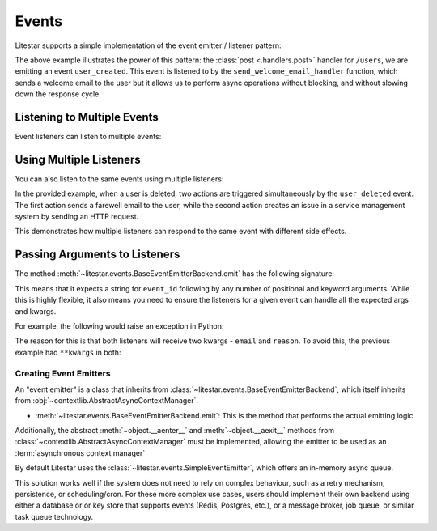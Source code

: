 Events
======

Litestar supports a simple implementation of the event emitter / listener pattern:

.. code-block:: python
    :caption: Using Litestar events to decouple and organize async tasks

    from dataclasses import dataclass

    from db import user_repository

    from litestar import Litestar, Request, post
    from litestar.events import listener
    from utils.email import send_welcome_mail


    @listener("user_created")
    async def send_welcome_email_handler(email: str) -> None:
        # do something here to send an email
        await send_welcome_mail(email)


    @dataclass
    class CreateUserDTO:
        first_name: str
        last_name: str
        email: str


    @post("/users")
    async def create_user_handler(data: UserDTO, request: Request) -> None:
        # do something here to create a new user
        # e.g. insert the user into a database
        await user_repository.insert(data)
        # emit an event to send a welcome email, but in a non-blocking fashion
        request.app.emit("user_created", email=data.email)


    app = Litestar(route_handlers=[create_user_handler], listeners=[send_welcome_email_handler])

The above example illustrates the power of this pattern: the :class:`post <.handlers.post>` handler for ``/users``,
we are emitting an event ``user_created``. This event is listened to by the ``send_welcome_email_handler`` function,
which sends a welcome email to the user but it allows us to perform async operations without blocking,
and without slowing down the response cycle.

Listening to Multiple Events
++++++++++++++++++++++++++++

Event listeners can listen to multiple events:

.. code-block:: python
    :caption: Listen to multiple events to send an email

    from litestar.events import listener
    from utils.email import send_email

    @listener("user_created", "password_changed")
    async def send_email_handler(email: str, message: str) -> None:
        # on user create or password change, send an email
        await send_email(email, message)

Using Multiple Listeners
++++++++++++++++++++++++

You can also listen to the same events using multiple listeners:

.. dropdown:: Example of using multiple listeners over many functions

    .. code-block:: python
        :caption: Using multiple listeners to send an email

        from uuid import UUID
        from dataclasses import dataclass

        from litestar import Request, post
        from litestar.events import listener

        from db import user_repository
        from utils.client import client
        from utils.email import send_farewell_email


        @listener("user_deleted")
        async def send_farewell_email_handler(email: str, **kwargs) -> None:
            # do something here to send an email
            await send_farewell_email(email)


        @listener("user_deleted")
        async def notify_customer_support(reason: str, **kwargs) -> None:
            # do something here to send an email
            await client.post("some-url", reason)


        @dataclass
        class DeleteUserDTO:
            email: str
            reason: str


        @post("/users")
        async def delete_user_handler(data: UserDTO, request: Request) -> None:
            await user_repository.delete({"email": email})
            request.app.emit("user_deleted", email=data.email, reason="deleted")

In the provided example, when a user is deleted, two actions are triggered simultaneously by the ``user_deleted`` event.
The first action sends a farewell email to the user, while the second action creates an issue in a service management
system by sending an HTTP request.

This demonstrates how multiple listeners can respond to the same event with different side effects.

Passing Arguments to Listeners
++++++++++++++++++++++++++++++

The method :meth:`~litestar.events.BaseEventEmitterBackend.emit` has the following signature:

.. code-block:: python
    :caption: The ``emit`` method signature

    def emit(self, event_id: str, *args: Any, **kwargs: Any) -> None: ...

This means that it expects a string for ``event_id`` following by any number of positional and keyword arguments.
While this is highly flexible, it also means you need to ensure the listeners for a given event can handle
all the expected args and kwargs.

For example, the following would raise an exception in Python:

.. dropdown:: Example of mismatched arguments in event listeners

    .. code-block:: python
        :caption: Mismatched arguments in event listeners

        from dataclasses import dataclass

        from litestar import Request, post
        from litestar.events import listener

        from db import user_repository
        from utils.client import client
        from utils.email import send_farewell_email

        @listener("user_deleted")
        async def send_farewell_email_handler(email: str) -> None:
            await send_farewell_email(email)


        @listener("user_deleted")
        async def notify_customer_support(reason: str) -> None:
            # do something here to send an email
            await client.post("some-url", reason)


        @dataclass
        class DeleteUserDTO:
            email: str
            reason: str


        @post("/users")
        async def delete_user_handler(data: UserDTO, request: Request) -> None:
            await user_repository.delete({"email": email})
            request.app.emit("user_deleted", email=data.email, reason="deleted")

The reason for this is that both listeners will receive two kwargs - ``email`` and ``reason``.
To avoid this, the previous example had ``**kwargs`` in both:

.. code-block:: python
    :caption: Using ``**kwargs`` to handle arbitrary keyword arguments in event listeners

    @listener("user_deleted")
    async def send_farewell_email_handler(email: str, **kwargs) -> None:
        await send_farewell_email(email)


    @listener("user_deleted")
    async def notify_customer_support(reason: str, **kwargs) -> None:
        await client.post("some-url", reason)

Creating Event Emitters
-----------------------

An "event emitter" is a class that inherits from :class:`~litestar.events.BaseEventEmitterBackend`,
which itself inherits from :obj:`~contextlib.AbstractAsyncContextManager`.

- :meth:`~litestar.events.BaseEventEmitterBackend.emit`: This is the method that performs the actual emitting
  logic.

Additionally, the abstract :meth:`~object.__aenter__` and :meth:`~object.__aexit__` methods from
:class:`~contextlib.AbstractAsyncContextManager` must be implemented, allowing the
emitter to be used as an :term:`asynchronous context manager`

By default Litestar uses the :class:`~litestar.events.SimpleEventEmitter`, which offers an in-memory async queue.

This solution works well if the system does not need to rely on complex behaviour, such as a retry mechanism,
persistence, or scheduling/cron. For these more complex use cases, users should implement their own backend
using either a database or or key store that supports events (Redis, Postgres, etc.), or a message broker, job queue,
or similar task queue technology.
